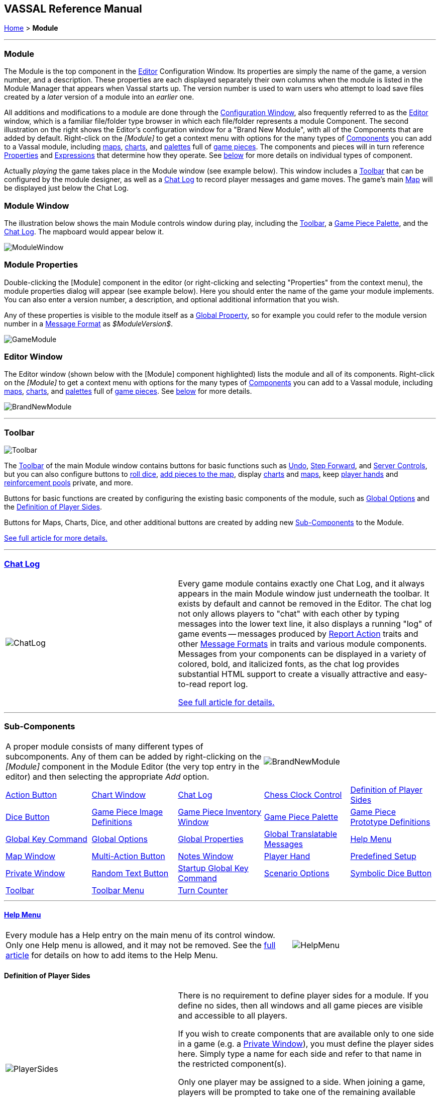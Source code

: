 == VASSAL Reference Manual
[#top]

[.small]#<<index.adoc#toc,Home>> > *Module*#

'''''

[#module]
=== Module

The Module is the top component in the <<Editor.adoc#top,Editor>> Configuration Window.
Its properties are simply the name of the game, a version number, and a description.
These properties are each displayed separately their own columns when the module is listed in the Module Manager that appears when Vassal starts up.
The version number is used to warn users who attempt to load save files created by a _later_ version of a module into an _earlier_ one.

All additions and modifications to a module are done through the <<Editor.adoc#top,Configuration Window>>, also frequently referred to as the <<Editor.adoc#top,Editor>> window, which is a familiar file/folder type browser in which each file/folder represents a module Component.
The second illustration on the right shows the Editor's configuration window for a "Brand New Module", with all of the Components that are added by default.
Right-click on the _[Module]_ to get a context menu with options for the many types of <<#SubComponents,Components>> you can add to a Vassal module, including <<Map.adoc#top,maps>>, <<ChartWindow.adoc#top,charts>>, and <<PieceWindow.adoc#top,palettes>> full of <<GamePiece.adoc#top,game pieces>>. The
components and pieces will in turn reference <<Properties.adoc#top, Properties>> and <<Expression.adoc#top, Expressions>> that determine how they operate. See <<#SubComponents,below>> for more details on individual types of component.

Actually _playing_ the game takes place in the Module window (see example below). This window includes a <<Toolbar.adoc#top,Toolbar>> that can be configured by the module designer, as well as a <<ChatLog.adoc#top,Chat Log>> to record player messages and game moves.
The game's main <<Map.adoc#top,Map>> will be displayed just below the Chat Log.

=== Module Window
The illustration below shows the main Module controls window during play, including the <<Toolbar.adoc#top,Toolbar>>, a <<PieceWindow.adoc#top,Game Piece Palette>>, and the <<ChatLog.adoc#top,Chat Log>>. The mapboard would appear below it.

image:images/ModuleWindow.png[]

=== Module Properties
Double-clicking the [Module] component in the editor (or right-clicking and selecting "Properties" from the context menu), the module properties dialog will appear (see example below). Here you should enter the name of the game your module implements. You can also enter a version number, a description, and optional additional information that you wish.

Any of these properties is visible to the module itself as a <<GlobalProperties.adoc#top, Global Property>>, so for example you could refer to the module version number in a <<MessageFormat.adoc#top,Message Format>> as _$ModuleVersion$_.

image:images/GameModule.png[]

=== Editor Window
The Editor window (shown below with the [Module] component highlighted) lists the module and all of its components. Right-click on the _[Module]_ to get a context menu with options for the many types of <<#SubComponents,Components>> you can add to a Vassal module, including <<Map.adoc#top,maps>>, <<ChartWindow.adoc#top,charts>>, and <<PieceWindow.adoc#top,palettes>> full of <<GamePiece.adoc#top,game pieces>>. See <<#SubComponents,below>> for more details.

image:images/BrandNewModule.png[]

'''''

=== Toolbar

image:images/Toolbar.png[]

The <<Toolbar.adoc#top,Toolbar>> of the main Module window contains buttons for basic functions such as <<Toolbar.adoc#Undo,Undo>>, <<Toolbar.adoc#StepForward,Step Forward>>, and <<Toolbar.adoc#ServerControls,Server Controls>>, but you can also configure buttons to <<SpecialDiceButton.adoc#top,roll dice>>, <<PieceWindow.adoc#top,add pieces to the map>>, display <<ChartWindow.adoc#top,charts>> and <<Map.adoc#top,maps>>, keep <<PlayerHand.adoc#top,player hands>> and <<PrivateWindow.adoc#top,reinforcement pools>> private, and more.

Buttons for basic functions are created by configuring the existing basic components of the module, such as <<GlobalOptions.adoc#top,Global Options>> and the <<#Definition_of_Player_Sides,Definition of Player Sides>>.

Buttons for Maps, Charts, Dice, and other additional buttons are created by adding new <<SubComponents,Sub-Components>> to the Module.

<<Toolbar.adoc#top,See full article for more details.>>

'''''

[#ChatLog]
=== <<ChatLog.adoc#top,Chat Log>>
[width="100%",cols="^40%,60%",]
|===
|image:images/ChatLog.png[]
|Every game module contains exactly one Chat Log, and it always appears in the main Module window just underneath the toolbar.
It exists by default and cannot be removed in the Editor.
The chat log not only allows players to "chat" with each other by typing messages into the lower text line, it also displays a running "log" of game events -- messages produced by <<ReportChanges.adoc#top,Report Action>> traits and other <<MessageFormat.adoc#top,Message Formats>> in traits and various module components.
Messages from your components can be displayed in a variety of colored, bold, and italicized fonts, as the chat log provides substantial HTML support to create a visually attractive and easy-to-read report log.

<<ChatLog.adoc#top,See full article for details.>>
|===

'''''

[#SubComponents]
=== Sub-Components
[width="100%",cols="60%,^40%",]
|===
a|A proper module consists of many different types of subcomponents.
Any of them can be added by right-clicking on the _[Module]_ component in the Module Editor (the very top entry in the editor) and then selecting the appropriate _Add_ option.

|image:images/BrandNewModule.png[]
|===

[cols=",,,,",]
|===
|<<DoActionButton.adoc#top,Action Button>>|<<ChartWindow.adoc#top,Chart Window>>|<<ChatLog.adoc#top,Chat Log>>|<<ChessClock.adoc#top,Chess Clock Control>>|<<#Definition_of_Player_Sides,Definition of Player Sides>>
|<<#DiceButton,Dice Button>>|<<GamePieceImageDefinitions.adoc#top,Game Piece Image Definitions>>|<<Inventory.adoc#top,Game Piece Inventory Window>>|<<PieceWindow.adoc#top,Game Piece Palette>>|<<Prototypes.adoc#top,Game Piece Prototype Definitions>>
|<<Map.adoc#GlobalKeyCommand,Global Key Command>>|<<GlobalOptions.adoc#top,Global Options>>|<<GlobalProperties.adoc#top,Global Properties>>|<<GlobalTranslatableMessages.adoc#top, Global Translatable Messages>>|<<HelpMenu.adoc#top,Help Menu>>
|<<Map.adoc#top,Map Window>>|<<MultiActionButton.adoc#top,Multi-Action Button>>|<<#NotesWindow,Notes Window>>|<<PlayerHand.adoc#top,Player Hand>>|<<#PredefinedSetup,Predefined Setup>>
|<<PrivateWindow.adoc#top,Private Window>>|<<#RandomTextButton,Random Text Button>>|<<#StartupGlobalKeyCommand,Startup Global Key Command>>|<<ScenarioProperties.adoc#top,Scenario Options>>|<<SpecialDiceButton.adoc#top,Symbolic Dice Button>>|<<Toolbar.adoc#top,Toolbar>>
|<<ToolbarMenu.adoc#top,Toolbar Menu>>|<<TurnTracker.adoc#top,Turn Counter>>|||
|===


'''''

==== <<HelpMenu.adoc#top,Help Menu>>
[width="100%",cols="66%,33%",]
|===
a|Every module has a Help entry on the main menu of its control window.
Only one Help menu is allowed, and it may not be removed.
See the <<HelpMenu.adoc#top,full article>> for details on how to add items to the Help Menu.
|image:images/HelpMenu.png[]
|===

[#Definition_of_Player_Sides]
==== Definition of Player Sides
[width="100%",cols="40%,60%",]
|===
|image:images/PlayerSides.png[]
|There is no requirement to define player sides for a module.
If you define no sides, then all windows and all game pieces are visible and accessible to all players.

If you wish to create components that are available only to one side in a game (e.g.
a <<PrivateWindow.adoc#top,Private Window>>), you must define the player sides here.
Simply type a name for each side and refer to that name in the restricted component(s).

Only one player may be assigned to a side.
When joining a game, players will be prompted to take one of the remaining available sides.
Any number of observers (players who belong to no side) are allowed.
The <<Toolbar.adoc#Retire,Retire>> or <<Toolbar.adoc#SwitchSides,Switch Sides>> button, in the main controls toolbar, allows a player to relinquish their side (making it available to the next player joining the game). You can specify the text, icon, and mouse-over tooltip for the toolbar button.
|===

==== <<GlobalOptions.adoc#top,Global Options>>
[width="100%",cols="60%,40%",]
|===

|A set of options that apply to the module overall.
Every module will have one Global Options entry; it can be edited but cannot be removed.

The Global Options component allows you to define your own custom preferences for a module.
It also contains other settings that apply to the module as a whole, as well as providing a location to configure button images and hotkeys for some of the basic Toolbar buttons.
If an option has a _Use Preferences Setting_ choice, selecting it will add an entry to the Preferences window to allow players to choose their own setting at game time.

<<GlobalOptions.adoc#top,See full article for details.>>

|image:images/GlobalOptions.png[]
|===

==== <<Map.adoc#top,Map Window>>
[width="100%",cols="40%,60%",]
|===
|image:images/Map.png[]
|A Map Window contains the main interface for playing games with VASSAL.
It displays the playing surface on which the players move <<GamePiece.adoc#top,Game Pieces>> by dragging and dropping with the mouse.
It is possible to have two or more Map Windows; the players may drag and drop pieces between the different windows.
A Map Window should be configured with at least one <<Board.adoc#top,Board>> (in the "Map Boards" component).

A Map Window is most commonly used to display a <<Board.adoc#top,Board>> on which <<PieceWindow.adoc#top,pieces>> can be moved, although Map Windows can also be used to display e.g.
reinforcement cards, charts and tables, and so forth.
By default, every module has one Map Window, although it may be removed and others added.

There are also specialized Map Windows, called <<PrivateWindow.adoc#top,Private Windows>> and <<PlayerHand.adoc#top,Player Hands>> to contain pieces that are private to one player or side.

<<Map.adoc#top,See full article for details.>>
|===

==== <<PieceWindow.adoc#top,Game Piece Palette>>
[width="100%",cols="60%,40%",]
|===
|A Game Piece Palette allows an unlimited supply of new <<GamePiece.adoc#top,pieces>> to be created and added to the game.
Some modules use them exclusively to create pieces whose supply is not limited by the game rules (e.g.
control markers); other modules provide palettes from which any type of piece can be created so that players and designers can use them to set up game scenarios.
By default, every module has one Game Piece Palette, although it may be removed and/or more may be added.

<<PieceWindow.adoc#top,See full article for details.>>

|image:images/PaletteExample.png[]
 +
 +
image:images/PieceWindow.png[]
|===

==== <<Prototypes.adoc#top,Game Piece Prototype Definitions>>
[width="100%",cols="40%,60%",]
|===
|image:images/PrototypeComponent.png[]
|Game Piece Prototypes allow you to define sets of commonly-used traits for various types of <<GamePiece.adoc#top,Game Pieces>>. For example, you could give all of your cards a particular back and a key command to send it to the discard pile, without having to cut-and-paste those traits into every single one of your cards.
This also has the advantage of allowing you to change these traits in one place and have the changes affect every one of the pieces assigned to the Prototype.

<<Prototypes.adoc#top,See full article for details.>>
|===

==== <<GlobalProperties.adoc#top,Global Properties>>
[width="100%",cols="60%,^40%",]
|===
|Allows you to define default numeric or string values for <<Properties.adoc#top,Global Properties>> which can then be referenced and modified by <<SetGlobalProperty.adoc#top,traits>> in your Game Pieces.
Global Properties work much like "global variables" in programming, in that they are accessible to any piece or component in your module.

<<GlobalProperties.adoc#top,See full article for details.>>

|image:images/GlobalProperty.png[]
|===

==== <<ToolbarMenu.adoc#top,Toolbar Menu>>
[width="100%",cols="40%,60%",]
|===
|image:images/ToolbarMenuExample.png[]
 +
 +
 +
image:images/ToolbarMenu.png[]
|Groups buttons in the Toolbar into a single drop-down menu.
Each button named in this component will be removed from the Toolbar and instead appear as a menu item in the drop-down menu.

<<ToolbarMenu.adoc#top,See full article for details.>>
|===

==== <<MultiActionButton.adoc#top,Multi-Action Button>>
[width="100%",cols="60%,40%",]
|===
|Combines multiple buttons in a Toolbar into a single button.
The named buttons are removed from the Toolbar and a new button is added.
Clicking this button automatically invokes the actions of all the other buttons in the order given.

<<MultiActionButton.adoc#top,See full article for details.>>
|image:images/MultiActionButton.png[]
|===

==== <<DoActionButton.adoc#top,Action Button>>
[width="100%",cols="40%,60%",]
|===
|image:images/DoActionButtonShort.png[]
|A Toolbar button that displays a message, plays a sound, and/or sends Hotkeys.

An Action Button component places a button on the Toolbar of the main Module window which combines a number of different actions into a single button.
When the button is clicked, or receives its Hotkey, it can display a message to the <<ChatLog.adoc#top,Chat Log>>, Play a sound, and/or send a list of <<NamedKeyCommand.adoc#top,KeyStroke or Named Commands>> to other components.

<<DoActionButton.adoc#top,See full article for details.>>
|===

==== <<TurnTracker.adoc#top,Turn Counter>>
[width="100%",cols="60%,40%",]
|===
|Creates a Toolbar item that can be used to track the current game turn and phase.

A Turn Counter places a button and/or widget on the Toolbar of the Module window which keeps track of the current turn/phase/sub-phase, etc.
of a game.
Players can advance the turn forward or backward, or optionally jump directly to a turn.

<<TurnTracker.adoc#top,See full article for details.>>

|image:images/TurnTrackerTurnWindow.png[]
|===

==== <<GamePieceImageDefinitions.adoc#top,Game Piece Image Definitions>>
[width="100%",cols="40%,60%",]
|===
|image:images/GamePieceImageDefinitions.png[]
|Allows you to build your own layouts and images for simple game counters without the need for an external art tool.

Within the Game Piece Image Definitions you can build your own images by combining text, images, and standard NATO symbols.
Images defined in this component will appear in the drop-down menu for selecting images for any Trait of any <<GamePiece.adoc#top,Game Piece>> just like an imported GIF, JPEG, or PNG.

<<GamePieceImageDefinitions.adoc#top,See full article for details.>>

You may also define a set of module level <<GlobalProperties.adoc#top,Global Properties>> to control the sides presented by scenario or during a game. These properties must be defined in the form _VassalHideSide&#95;&lt;Side&gt;_, where   &lt;Side&gt; is a defined side. When such a property is set true, Vassal will not offer the specified side even if unoccupied. These properties may be defined as <<ScenarioProperties.adoc#ScenarioProperty,Scenario Properties>> to allow a module user to set up the side list specific to a scenario.

|===

==== <<Map.adoc#GlobalKeyCommand,Global Key Command>>
[width="100%",cols="50%,50%",]
|===
|Creates a button on the Toolbar that applies a given <<NamedKeyCommand.adoc#top,Keystroke or Named Command>> to many <<GamePiece.adoc#top,Game Pieces>> across all <<Map.adoc#top,Map Windows>>.

<<GlobalKeyCommands.adoc#top,See full article for details.>>

|image:images/GlobalKeyCommand.png[]
|===


[#StartupGlobalKeyCommand]
==== Startup Global Key Command

Can print a welcome message, or perform some other task that needs to be done whenever the module is started up.

image:images/StartupGlobalKeyCommand.png[]

An extension of <<#GlobalKeyCommand,Global Key Command>> that fires automatically upon completion of module load, once all the key listeners are started up.
All fields behave identically to the corresponding ones in <<#GlobalKeyCommand,Global Key Command>>, except that those pertaining to the physical representation of a Toolbar button are suppressed as being inapplicable.

See the <<GlobalKeyCommands.adoc#startup,Global Key Commands>> page for more details.

==== <<Inventory.adoc#top,Game Piece Inventory Window>>
[width="100%",cols="40%,60%",]
|===
|image:images/InventoryWindow.png[]
|Creates a Toolbar button that will open a window which summarizes the pieces in the current game.
You can define exactly which pieces are included in the window and howthey are organized.
Can be configured to select a particular subset of pieces and to organize them by their properties.

<<Inventory.adoc#top,See full article for details.>>
|===

[#SpecialDiceButton]
==== <<SpecialDiceButton.adoc#top,Symbolic Dice Button>>
[width="100%",cols="60%,40%",]
|===
|Rolls dice whose faces are represented by graphical images.

A Symbolic Dice Button places a button on the Toolbar which rolls dice that use graphical images to display their faces -- in simpler terms, "dice that look like dice". A Symbolic Dice Button can roll one or more individual dice, each represented by a _[Symbolic Die]_ component, each of which may in turn have any number of faces (represented by _[Symbolic Die Face]_ sub-components). When the button is clicked, a random face is selected for each Symbolic Die that this component contains.
The results of the roll can be reported as text into the chat area, and/or graphically in a separate window and/or in the button itself.

<<SpecialDiceButton.adoc#top,See full article for details.>>
|image:images/SpecialDiceButton.png[]
|===

[#DiceButton]
==== Dice Button

[width="100%",cols="40%a,60%a",]
|===
|image:images/DiceButton.png[]
|
A Toolbar button to generate random numbers in the <<ChatLog.adoc#top,Chat Log>>. You may add any number of buttons.
Each button will roll a specified number of dice with a specified number of sides and report the result in the Chat Log.

<<DiceButton.adoc#top,See full article for details.>>
|===

[#RandomTextButton]
==== Random Text Button

[width="100%",cols="60%,^40%",]
|===
|A Random Text Button can be used to randomly select a text message from a list defined beforehand.
For example, a button can be defined to select a random letter "A" "B" "C" or "D". Enter each test message into the box to the left of the _Add_ button and then click the _Add_ button.
It can also be used to define dice with irregular numerical values, such as a six-sided die with values 2,3,3,4,4,5.
If the values are numerical check the _Faces have numeric values_ box, which enables the _Report Total_ and _Add to each die_ options.
|image:images/RandomTextButton.png[]
|===

[#PredefinedSetup]
==== Pre-defined setup

Replaces the _New Game_ menu item in the _File_ menu of the main Module window with a new menu item that loads a saved game which you specify in advance.

_Example:_  Add a Pre-defined setup named "Play Scenario" to the module and check _contains sub-menus._ Then add another set of Pre-defined setups named _1939, 1940, 1941, 1942_ to the first and select a saved game file for each one.
Players may now select _File->Play Scenario->1939_ to load the 1939 scenario, etc.

[width="100%",cols="^40%,60%a",]
|===
|image:images/PredefinedSetup1.png[]

image:images/PredefinedSetup2.png[]
|

*Name:*::  Text of the menu item. If this is left blank, the entry will not be displayed on menus (useful in certain custom code situations).

*Parent menu:*::  When checked, this entry will create a sub-menu that other pre-defined setups can be added to. If this is checked *and* the _Name_ field is left blank, the sub-menu will not be shown to players (useful in certain custom code situations).

*Use pre-defined file:*::  If left unchecked, this menu entry will start a new game from scratch, like the normal _New Game_ action.

*Saved game:*::  Select a saved game from your local hard drive.
This game will be loaded when the menu item is selected.
If the file does not exist, then the menu item behaves like the normal _New Game_ item.

NOTE:  When creating a Pre-defined setup in a module with <<GameModule.adoc#,defined sides>>, always remember to click the _Retire_ button and switch to Observer status before saving.
Otherwise, the side you chose when creating the game you will be permanently assigned to you.
|===

==== <<ChartWindow.adoc#top,Chart Window>>

[width="100%",cols="60%,^40%",]
|===
|Adds a button to the Toolbar which opens a window for holding game play aids: charts, tables, etc. for player reference.

<<ChartWindow.adoc#top,See full article for details.>>
|image:images/ChartWindow.png[]
|===


[#PrivateWindow]
==== <<PrivateWindow.adoc#top,Private Window>>

[width="100%",cols="^50%,50%",]
|===
|image:images/PrivateMap.png[]
|A Private Window behaves much like a normal <<Map.adoc#top,Map Window>>, but is designated as belonging to a particular side or sides.
This is particularly useful for holding a secret reinforcement pools.
The owning sides must correspond to one or more of the sides defined in the <<#Definition_of_Player_Sides,definition of player sides>>.

<<PrivateWindow.adoc#top,See full article for details.>>

|===

==== <<PlayerHand.adoc#top,Player Hand>>

[width="100%",cols="50%,^50%",]
|===
|A Player Hand is a specialized <<Map.adoc#top,Map Window>> for containing a hand of cards.
It is designated as belonging to a particular side or sides.
The owning sides must correspond to one or more of the sides defined in the <<#Definition_of_Player_Sides,definition of player sides>>.

The main difference between a Player Hand and a <<#PrivateWindow,Private Window>> is that in a Player Hand, the contents are automatically laid out in a row instead of stacking like counters.

Like a Private Window, a Player Hand can only be manipulated by the owning player, and can optionally be completely hidden from other players.
Cards can be manipulated in the hand (turned face up, etc.) and can be rearranged in order.
Cards can be dragged into and out of the window to add/remove them from the hand.

<<PlayerHand.adoc#top,See full article for details.>>
|image:images/PlayerHand.png[]
|===

[#NotesWindow]
=== Notes Window
[width="100%",cols="^40%,60%",]
|===
|image:images/NotesWindow2.png[]
 +
 +
image:images/NotesWindow.png[]
|A window for saving text notes along with a game.
A _Notes_ button will be added to the Toolbar of the Module window, enabled when a game is started.
Clicking the button displays the notes window.
The _Public_ tab contains notes that are visible to all players and to which all players may add.
The _Private_ tab contains notes that are visible only to the player who entered them.
The _Delayed_ tab is for writing messages to be revealed at a later time as a safeguard against cheating.
To create a delayed message, hit the _New_ button and enter a name and message text.
Once created, the text of a message cannot be changed.
At the appropriate time, the owning player may reveal the text of the message, at which point other players may read the contents of the message.

|===

[#ChessClock]
==== Chess Clock Control

[width="100%",cols="40%,60%",]
|===
|Chess Clocks allow online multiplayer games to be timed.

<<ChessClock.adoc#top,See full article for details.>>
|image:images/ChessClockControl.png[]
|===

